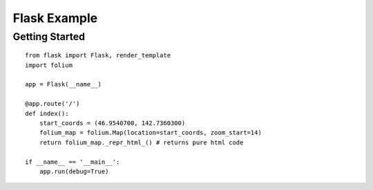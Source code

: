 Flask Example
=============

Getting Started
---------------
::

    from flask import Flask, render_template
    import folium

    app = Flask(__name__)

    @app.route('/')
    def index():
        start_coords = (46.9540700, 142.7360300)
        folium_map = folium.Map(location=start_coords, zoom_start=14)
        return folium_map._repr_html_() # returns pure html code

    if __name__ == '__main__':
        app.run(debug=True)
